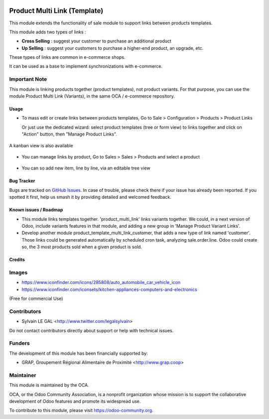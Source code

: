 .. image:: https://img.shields.io/badge/licence-AGPL--3-blue.svg
   :target: https://www.gnu.org/licenses/agpl
   :alt: License: AGPL-3

=============================
Product Multi Link (Template)
=============================

This module extends the functionality of sale module to support links between
products templates.

This module adds two types of links :

- **Cross Selling** : suggest your customer to purchase an additional product
- **Up Selling** : suggest your customers to purchase a higher-end product,
  an upgrade, etc.

These types of links are common in e-commerce shops.

It can be used as a base to implement synchronizations with e-commerce.

Important Note
--------------

This module is linking products together (product templates), not product
variants. For that purpose, you can use the module Product Multi Link
(Variants), in the same OCA / e-commerce repository.

Usage
=====

* To mass edit or create links between products templates, Go to
  Sale > Configuration > Products > Product Links

  Or just use the dedicated wizard: select product templates
  (tree or form view) to links together
  and click on "Action" button, then "Manage Product Links".

.. figure:: /product_template_multi_link/static/description/product_template_link_tree.png
   :width: 800 px

A kanban view is also available

.. figure:: /product_template_multi_link/static/description/product_template_link_kanban.png
   :width: 800 px


* You can manage links by product, Go to Sales > Sales > Products and select
  a product

.. figure:: /product_template_multi_link/static/description/product_template_form.png
   :width: 800 px

* You can so add new item, line by line, via an editable tree view

.. figure:: /product_template_multi_link/static/description/product_template_link_tree_edit.png
   :width: 800 px


.. image:: https://odoo-community.org/website/image/ir.attachment/5784_f2813bd/datas
   :alt: Try me on Runbot
   :target: https://runbot.odoo-community.org/runbot/113/10.0

Bug Tracker
===========

Bugs are tracked on `GitHub Issues
<https://github.com/OCA/e-commerce/issues>`_. In case of trouble, please
check there if your issue has already been reported. If you spotted it first,
help us smash it by providing detailed and welcomed feedback.

Known issues / Roadmap
======================

* This module links templates together. 'product_multi_link' links variants
  together. We could, in a next version of Odoo, include variants features
  in that module, and adding a new group in 'Manage Product Variant Links'.

* Develop another module product_template_multi_link_customer, that adds
  a new type of link named 'customer'. Those links could be generated
  automatically by scheduled cron task, analyzing sale.order.line.
  Odoo could create so, the 3 most products sold when a given product is
  sold.

Credits
=======

Images
------

* https://www.iconfinder.com/icons/285808/auto_automobile_car_vehicle_icon
* https://www.iconfinder.com/iconsets/kitchen-appliances-computers-and-electronics

(Free for commercial Use)

Contributors
------------

* Sylvain LE GAL <http://www.twitter.com/legalsylvain>

Do not contact contributors directly about support or help with technical issues.

Funders
-------

The development of this module has been financially supported by:

* GRAP, Groupement Régional Alimentaire de Proximité <http://www.grap.coop>

Maintainer
----------

.. image:: https://odoo-community.org/logo.png
   :alt: Odoo Community Association
   :target: https://odoo-community.org

This module is maintained by the OCA.

OCA, or the Odoo Community Association, is a nonprofit organization whose
mission is to support the collaborative development of Odoo features and
promote its widespread use.

To contribute to this module, please visit https://odoo-community.org.
